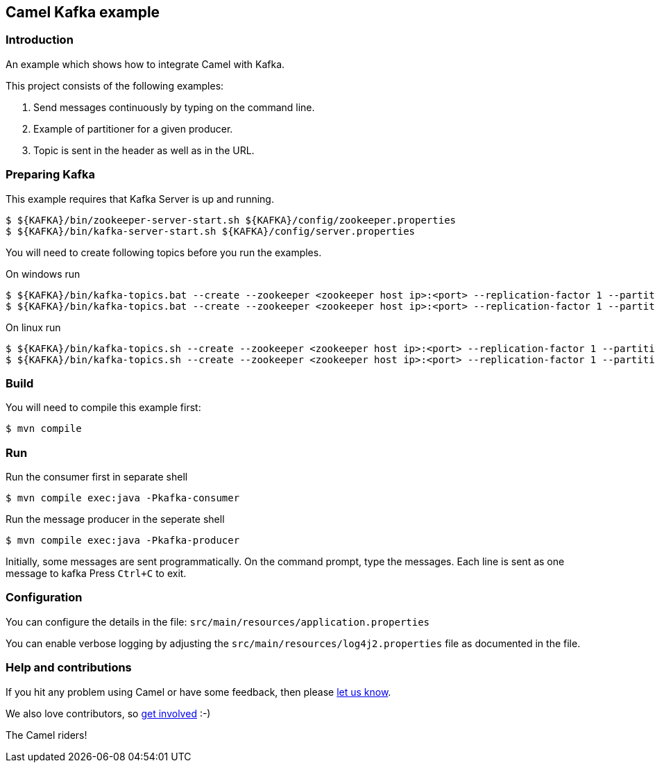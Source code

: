 == Camel Kafka example

=== Introduction

An example which shows how to integrate Camel with Kafka.

This project consists of the following examples:

  1. Send messages continuously by typing on the command line.
  2. Example of partitioner for a given producer.
  3. Topic is sent in the header as well as in the URL.

=== Preparing Kafka

This example requires that Kafka Server is up and running.

    $ ${KAFKA}/bin/zookeeper-server-start.sh ${KAFKA}/config/zookeeper.properties
    $ ${KAFKA}/bin/kafka-server-start.sh ${KAFKA}/config/server.properties

You will need to create following topics before you run the examples.

On windows run

    $ ${KAFKA}/bin/kafka-topics.bat --create --zookeeper <zookeeper host ip>:<port> --replication-factor 1 --partitions 2 --topic TestLog
    $ ${KAFKA}/bin/kafka-topics.bat --create --zookeeper <zookeeper host ip>:<port> --replication-factor 1 --partitions 1 --topic AccessLog

On linux run
    
    $ ${KAFKA}/bin/kafka-topics.sh --create --zookeeper <zookeeper host ip>:<port> --replication-factor 1 --partitions 2 --topic TestLog
    $ ${KAFKA}/bin/kafka-topics.sh --create --zookeeper <zookeeper host ip>:<port> --replication-factor 1 --partitions 1 --topic AccessLog

=== Build

You will need to compile this example first:

[source,sh]
----
$ mvn compile
----

=== Run

Run the consumer first in separate shell 

[source,sh]
----
$ mvn compile exec:java -Pkafka-consumer
----

Run the message producer in the seperate shell

[source,sh]
----
$ mvn compile exec:java -Pkafka-producer
----

Initially, some messages are sent programmatically. 
On the command prompt, type the messages. Each line is sent as one message to kafka
Press `Ctrl+C` to exit.

=== Configuration

You can configure the details in the file:
  `src/main/resources/application.properties`

You can enable verbose logging by adjusting the `src/main/resources/log4j2.properties`
  file as documented in the file.

=== Help and contributions

If you hit any problem using Camel or have some feedback, 
then please https://camel.apache.org/support.html[let us know].

We also love contributors, 
so https://camel.apache.org/contributing.html[get involved] :-)

The Camel riders!
